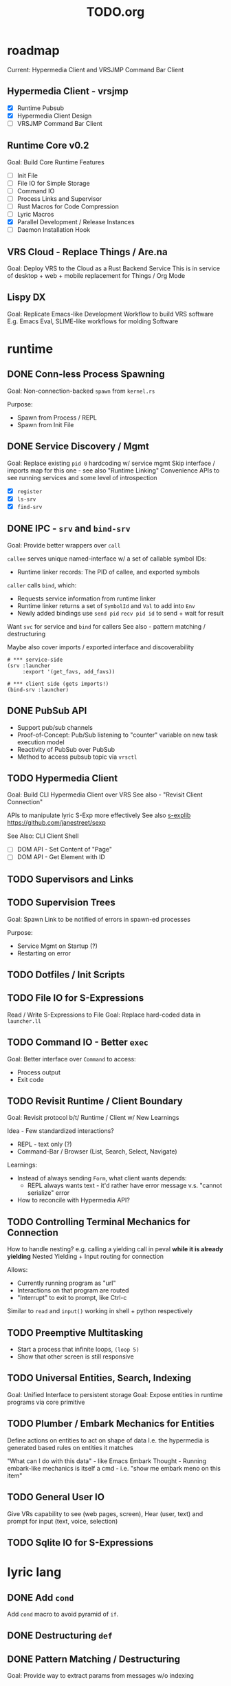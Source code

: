 #+TITLE: TODO.org

* roadmap

Current: Hypermedia Client and VRSJMP Command Bar Client

** Hypermedia Client - vrsjmp

- [X] Runtime Pubsub
- [X] Hypermedia Client Design
- [ ] VRSJMP Command Bar Client

** Runtime Core v0.2

Goal: Build Core Runtime Features

- [ ] Init File
- [ ] File IO for Simple Storage
- [ ] Command IO
- [ ] Process Links and Supervisor
- [ ] Rust Macros for Code Compression
- [ ] Lyric Macros
- [X] Parallel Development / Release Instances
- [ ] Daemon Installation Hook
  
** VRS Cloud - Replace Things / Are.na

Goal: Deploy VRS to the Cloud as a Rust Backend Service
This is in service of desktop + web + mobile replacement for Things / Org Mode

** Lispy DX

Goal: Replicate Emacs-like Development Workflow to build VRS software
E.g. Emacs Eval, SLIME-like workflows for molding Software

* runtime
** DONE Conn-less Process Spawning
Goal: Non-connection-backed =spawn= from =kernel.rs=

Purpose:
- Spawn from Process / REPL
- Spawn from Init File

** DONE Service Discovery / Mgmt
Goal: Replace existing =pid 0= hardcoding w/ service mgmt
Skip interface / imports map for this one - see also "Runtime Linking"
Convenience APIs to see running services and some level of introspection

- [X] =register=
- [X] =ls-srv=
- [X] =find-srv=

** DONE IPC - =srv= and =bind-srv=

Goal: Provide better wrappers over =call=

=callee= serves unique named-interface w/ a set of callable symbol IDs:
- Runtime linker records: The PID of callee, and exported symbols

=caller= calls =bind=, which:
- Requests service information from runtime linker
- Runtime linker returns a set of =SymbolId= and =Val= to add into =Env=
- Newly added bindings use =send pid= =recv pid id= to send + wait for result


Want =svc= for service and =bind= for callers
See also - pattern matching / destructuring

Maybe also cover imports / exported interface and discoverability

#+begin_src lyric
# *** service-side
(srv :launcher
     :export '(get_favs, add_favs))

# *** client side (gets imports!)
(bind-srv :launcher)
#+end_src

** DONE PubSub API
- Support pub/sub channels
- Proof-of-Concept: Pub/Sub listening to "counter" variable on new task execution model
- Reactivity of PubSub over PubSub
- Method to access pubsub topic via =vrsctl=
** TODO Hypermedia Client
Goal: Build CLI Hypermedia Client over VRS
See also - "Revisit Client Connection"

APIs to manipulate lyric S-Exp more effectively
See also [[https://github.com/janestreet/sexplib][s-explib]]
https://github.com/janestreet/sexp

See Also: CLI Client Shell

- [ ] DOM API - Set Content of "Page"
- [ ] DOM API - Get Element with ID

** TODO Supervisors and Links
** TODO Supervision Trees
Goal: Spawn Link to be notified of errors in spawn-ed processes

Purpose:
- Service Mgmt on Startup (?)
- Restarting on error

** TODO Dotfiles / Init Scripts
** TODO File IO for S-Expressions

Read / Write S-Expressions to File
Goal: Replace hard-coded data in =launcher.ll=

** TODO Command IO - Better =exec=

Goal: Better interface over =Command= to access:
- Process output
- Exit code

** TODO Revisit Runtime / Client Boundary
Goal: Revisit protocol b/t/ Runtime / Client w/ New Learnings

Idea - Few standardized interactions?
- REPL - text only (?)
- Command-Bar /  Browser (List, Search, Select, Navigate)

Learnings:
- Instead of always sending =Form=, what client wants depends:
   - REPL always wants text - it'd rather have error message v.s. "cannot
     serialize" error
- How to reconcile with Hypermedia API?

** TODO Controlling Terminal Mechanics for Connection

How to handle nesting? e.g. calling a yielding call in peval *while it is already yielding*
Nested Yielding + Input routing for connection

Allows:
- Currently running program as "url"
- Interactions on that program are routed
- "Interrupt" to exit to prompt, like Ctrl-c

Similar to =read= and =input()= working in shell + python respectively
** TODO Preemptive Multitasking

- Start a process that infinite loops, =(loop 5)=
- Show that other screen is still responsive

** TODO Universal Entities, Search, Indexing
Goal: Unified Interface to persistent storage
Goal: Expose entities in runtime programs via core primitive

** TODO Plumber / Embark Mechanics for Entities
Define actions on entities to act on shape of data
I.e. the hypermedia is generated based rules on entities it matches

"What can I do with this data" - like Emacs Embark
Thought - Running embark-like mechanics is itself a cmd - i.e. "show me embark
meno on this item"

** TODO General User IO
Give VRs capability to see (web pages, screen), Hear (user, text) and prompt for
input (text, voice, selection)
** TODO Sqlite IO for S-Expressions
* lyric lang
** DONE Add =cond=
Add =cond= macro to avoid pyramid of =if=.

** DONE Destructuring =def=
** DONE Pattern Matching / Destructuring
Goal: Provide way to extract params from messages w/o indexing

** DONE Add =match= 
Add pattern matching conditional branching
Test: Make sure that =(a b a)= only matches =(1 2 1)= but not =(1 2 3)=
** TODO Better Escape Characters

Currently, escaping backslash is hacked together - see lexer for strings

Add proper support for:
- \n
- \'
- \"

And appropriate printing of those values

** TODO quasiquote, unquote, unquote-splice
** TODO Macros
- [ ] [[https://www.youtube.com/watch?v=M4qj2ictRpg&t=22s][Gavin - Macros in ELisp]]
- [ ] [[https://www.youtube.com/watch?v=_WLauBkO5rI][Emacs Elements - Macros]]
** TODO Pipeline Macros / Threading Operator
(Streaming?)
https://clojure.org/guides/threading_macros
- Thread first, thread last, etc
** TODO Colocated Docstring for =defn=
** TODO Conditional Operators =not=, =and=, and =or=
=and EXPR...= - left-to-right, and stop if one expr evaluates to =#f=. Otherwise =#t=
=or= - left-to-right, stop if one expr evaluates to NOT =#f=
** TODO Function Calling Arguments - Lambda Lists
Support richer lambda list

Alternate Idea: Only support =rest= - but build convenience for:
- Supplying value for optional arg from =rest= list
- Extracting keyword argument from =rest= list

- [ ] =optional=
- [ ] =rest=
- [ ] =keyword= arguments

** TODO Math Operators =-=
** TODO Pinning Symbols in Pattern Matches

Using the *value* of symbol instead of symbol

E.g. =(match '(+ a b)= would not work, since =+= would be bound to =Val::Symbol=
instead of =Val::NativeFn=

** TODO Fiber API within lyric
Allow creating and running fibers within lyric?
E.g. Use Yielding Function as an Iterator
** TODO Local Variables in Stack Frame

CallFrames have base pointer to stack
Local variable access is relative to base pointer
Removes need for Env - Env is implicit (?)

Wait... how do closures work?
** TODO Pretty Printing Code and S-Expressions
* live on
** TODO Init File
Goal: Replace =/scripts/serve.sh= hack w/ proper init rcfile load path

** TODO Log File
Goal: Introspect running runtime via logs

** TODO Better Errors - Process Tombstones?

Better Error Reporting when Process Crashes
Lots of noise for fiber execution.

#+begin_src rust
// E.g. below fails in =call= BUT the real error is at ping_pong :interface '(echo) - echo is not defined for this program
let echo_prog = r#" (begin 
    (spawn (lambda () (begin
        (defn ping (msg) (list "pong" msg))
        (defn pong (msg) (list "ping" msg))
        (srv :ping_pong :interface '(echo)))))
    (list
        (call (find-srv :ping_pong) '(:ping "hi"))
        (call (find-srv :ping_pong) '(:pong "bye")))
)"#;

#+end_src
** TODO Hot Reload / Auto Restart
Goal: When runtime crashes, auto restart

** TODO Demo: Timeline + Capture + Todo + Notes
Quickly capture notes, todos, thoughts, tasks
Recall + Search them
** TODO Demo: Command Bar: Use Query String in Hypermedia Interaction
Use query string! e.g.:
- Open URL typed, instead of selecting item
- Pass query string to command
- Run CLI command from launchbar
** TODO Demo: Process Manager over =ps=
Exercises Embark Mechanics + Consuming Program Output
Generate hypermedia based on =ps= output
** TODO Notification Service
** TODO Journal / Brain
A replacement for "self-texting"

A chat interface for:
- Storing information (notes, messages, URLs, etc)
- Recalling information
- Timeline Record
- Brainstorming
- Task Management
- "Assistant"

** TODO Chat Service over Cogni
* rnd
** TODO LLM Blocks

Macro expansions, powered by LLM to generate UI
Use bret-blocks to interactively tweak

#+begin_src janet
# Key idea: It's generated, and prompt is inline - but evaluation is NOT at runtime. Develop time expansion
(prompt "An user interface for X"
    ...)
#+end_src

** TODO Durable Execution
Goal: Recovering from process or host failure
** TODO Program Migration
Goal: Moving snapshot of running program from machine to machine
** TODO Agent Programs
* debt  
** TODO Native Bindings that should be =Lambda=
E.g. built-in lambda bindings - e.g. =call_fn=

#+begin_src rust
/// Binding for call
pub(crate) fn call_fn() -> Lambda {
    Lambda {
        params: vec![SymbolId::from("pid"), SymbolId::from("msg")],
        code: compile(
            &parse(
                r#"
            (begin
                (def r (ref))
                (send pid (list r (self) msg))
                (get (recv (list r 'any)) 1))
        "#,
            )
            .unwrap()
            .into(),
        )
        .unwrap(),
        parent: None,
    }
}
#+end_src

** TODO Native Bindings w/ hand-rolled macos
E.g. =srv= definition - =srv_fn=

* tooling
** TODO Debuggers and Breakpoints
** TODO Editorialize History / Interaction
Seamless flow from REPL / Past Interaction, into durable program

** TODO Interactive Inspection in Emacs

E.g. See values
E.g. See value of =watch=-ed topic

** TODO Test Runner
** TODO Expect Testing
See Jane Street
** TODO Observer
See:
- Processes / Services
- Messages
** TODO Structured Editor
** TODO Victor Blocks

https://recurse.zulipchat.com/#narrow/stream/102312-consciousness/topic/Leo.20Shimonaka/near/396280622

Inspiration - Bret Victor Ladders of Abstraction

Quickly do interactive "prop testing"
- Go from a function
- Parameterize over range of values
- Immediately see output results

Do this... in source?

Extend to visual elements? UI:
- Visually drag and adjust parameters, which get reflected in source

#+begin_src lyric
(defn my-fn (a b)
    (+ a b))

(defn my-ui (title subtitle)
    (list :title title
          :subtitle subtitle))

(bret-block
    (my-fn (a :from 0 :to 10)
           (b :from 0 :to 10))
    ; => See matrix of results

    (render (my-ui (title :in '("ONE" "TWO" ...))
                   (subtitle in '("one" "two" ...))))
)
#+end_src

**** TODO learn - Charles - Fern

* shell
** TODO CLI Client Shell
- [ ] CLI to subscribe to a topic that is the "interface"
- [ ] Hypermedia Interface shows the "Actions"
- [ ] "Search Query" can be provided via CLI
- [ ] Actions can be invoked via CLI - Opening Apps, URLs, "Pushing" secondary
  menus

** TODO Voice Client Shell
* integration
** TODO Selected Text
** TODO Clipboard
** TODO Browser Page
** TODO Image
* perf
** TODO Use FxHash
** TODO String Interning
** TODO Compact Bytecode
** TODO Tail-Call Optimization
* bugs
** TODO bug? - Scope bug for Functions used to spawn child process

#+begin_src lyric
(defn child (parent_pid)
    (def results '())
    (subscribe :my_topic)
    (send parent :child_ready)     # ** BUG ** - parent was not defined here!
    (loop (match (recv '(topic_updated _ _))
        ((_ t :done) (send parent (list :child_results results)))
        ((_ t val) (set results (push results (list t val))))
        (_ (error "Unexpected result"))
    )))

(def parent (self))
(def child (spawn (lambda () (child parent))))

(recv :child_ready)

(publish :my_topic :one)
(publish :my_topic :two)
(publish :my_topic :three)
(publish :my_topic :done)

(recv '(:child_results _))
#+end_src

** TODO Busy Looper sometimes Crashes Runtime
** TODO =(loop 0)= blocks new connection only via REPL, but not =vrsctl -c "(loop 0)"=
** TODO Using =(map (ps) (lambda (p) (kill p)))= results in runtime crash sometimes
** TODO Disconnecting from REPL after running =loop 0= does not quit as expected.
** TODO Sending client request for undefined method hangs indefinitely

Test case to repro

#+begin_src rust
//! Tests for [Client] Pubsub API

use lyric::parse;
use vrs::{Client, Connection, Form, KeywordId, Program, Runtime};

/// Test Client::subscribe between client and runtime service process
#[tokio::test]
async fn client_pubsub_process_and_service() {
    let rt = Runtime::new();

    // counter service
    let prog = Program::from_expr(
        r#"(begin
        (def count 0)
        (defn increment (n)
            (set count (+ count n))
            (publish :count count))
        (srv :counter :interface '(increment)))
        "#,
    )
    .unwrap();
    rt.run(prog).await.unwrap();

    let (local, remote) = Connection::pair().unwrap();
    let client = Client::new(local);
    rt.handle_conn(remote).await.unwrap();

    // subscribe then increment
    let mut sub = client.subscribe(KeywordId::from("count")).await.unwrap();
    client
        .request(parse("(increment 1)").unwrap())
        .await
        .unwrap();
    client
        .request(parse("(increment 10)").unwrap())
        .await
        .unwrap();
    client
        .request(parse("(increment 31)").unwrap())
        .await
        .unwrap();

    assert_eq!(
        sub.recv().await.unwrap(),
        Form::Int(1),
        "should publish 1 after (increment 1)"
    );
}

// TODO: Pubsub from another client

#+end_src

** TODO Processes that run =srv= does not exit after =vrsctl= exits
I.e. killing connection does NOT terminate proc.
** TODO bug - =(publish :my_topic)= terminates vrsctl w/o helpful error
Errors in REPL are sub-par quality
* wishlist
Record of "I want to be able to" thoughts
** Open a visual structured editor for building interfaces from source, with changes reflected in source
** =(interactive)=-like mechanics for dealing with common user-input arguments
E.g. =(completing-read)= and =(interactive "f")= in Emacs
